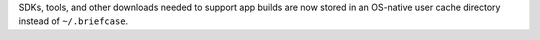 SDKs, tools, and other downloads needed to support app builds are now stored in an OS-native user cache directory instead of ``~/.briefcase``.
